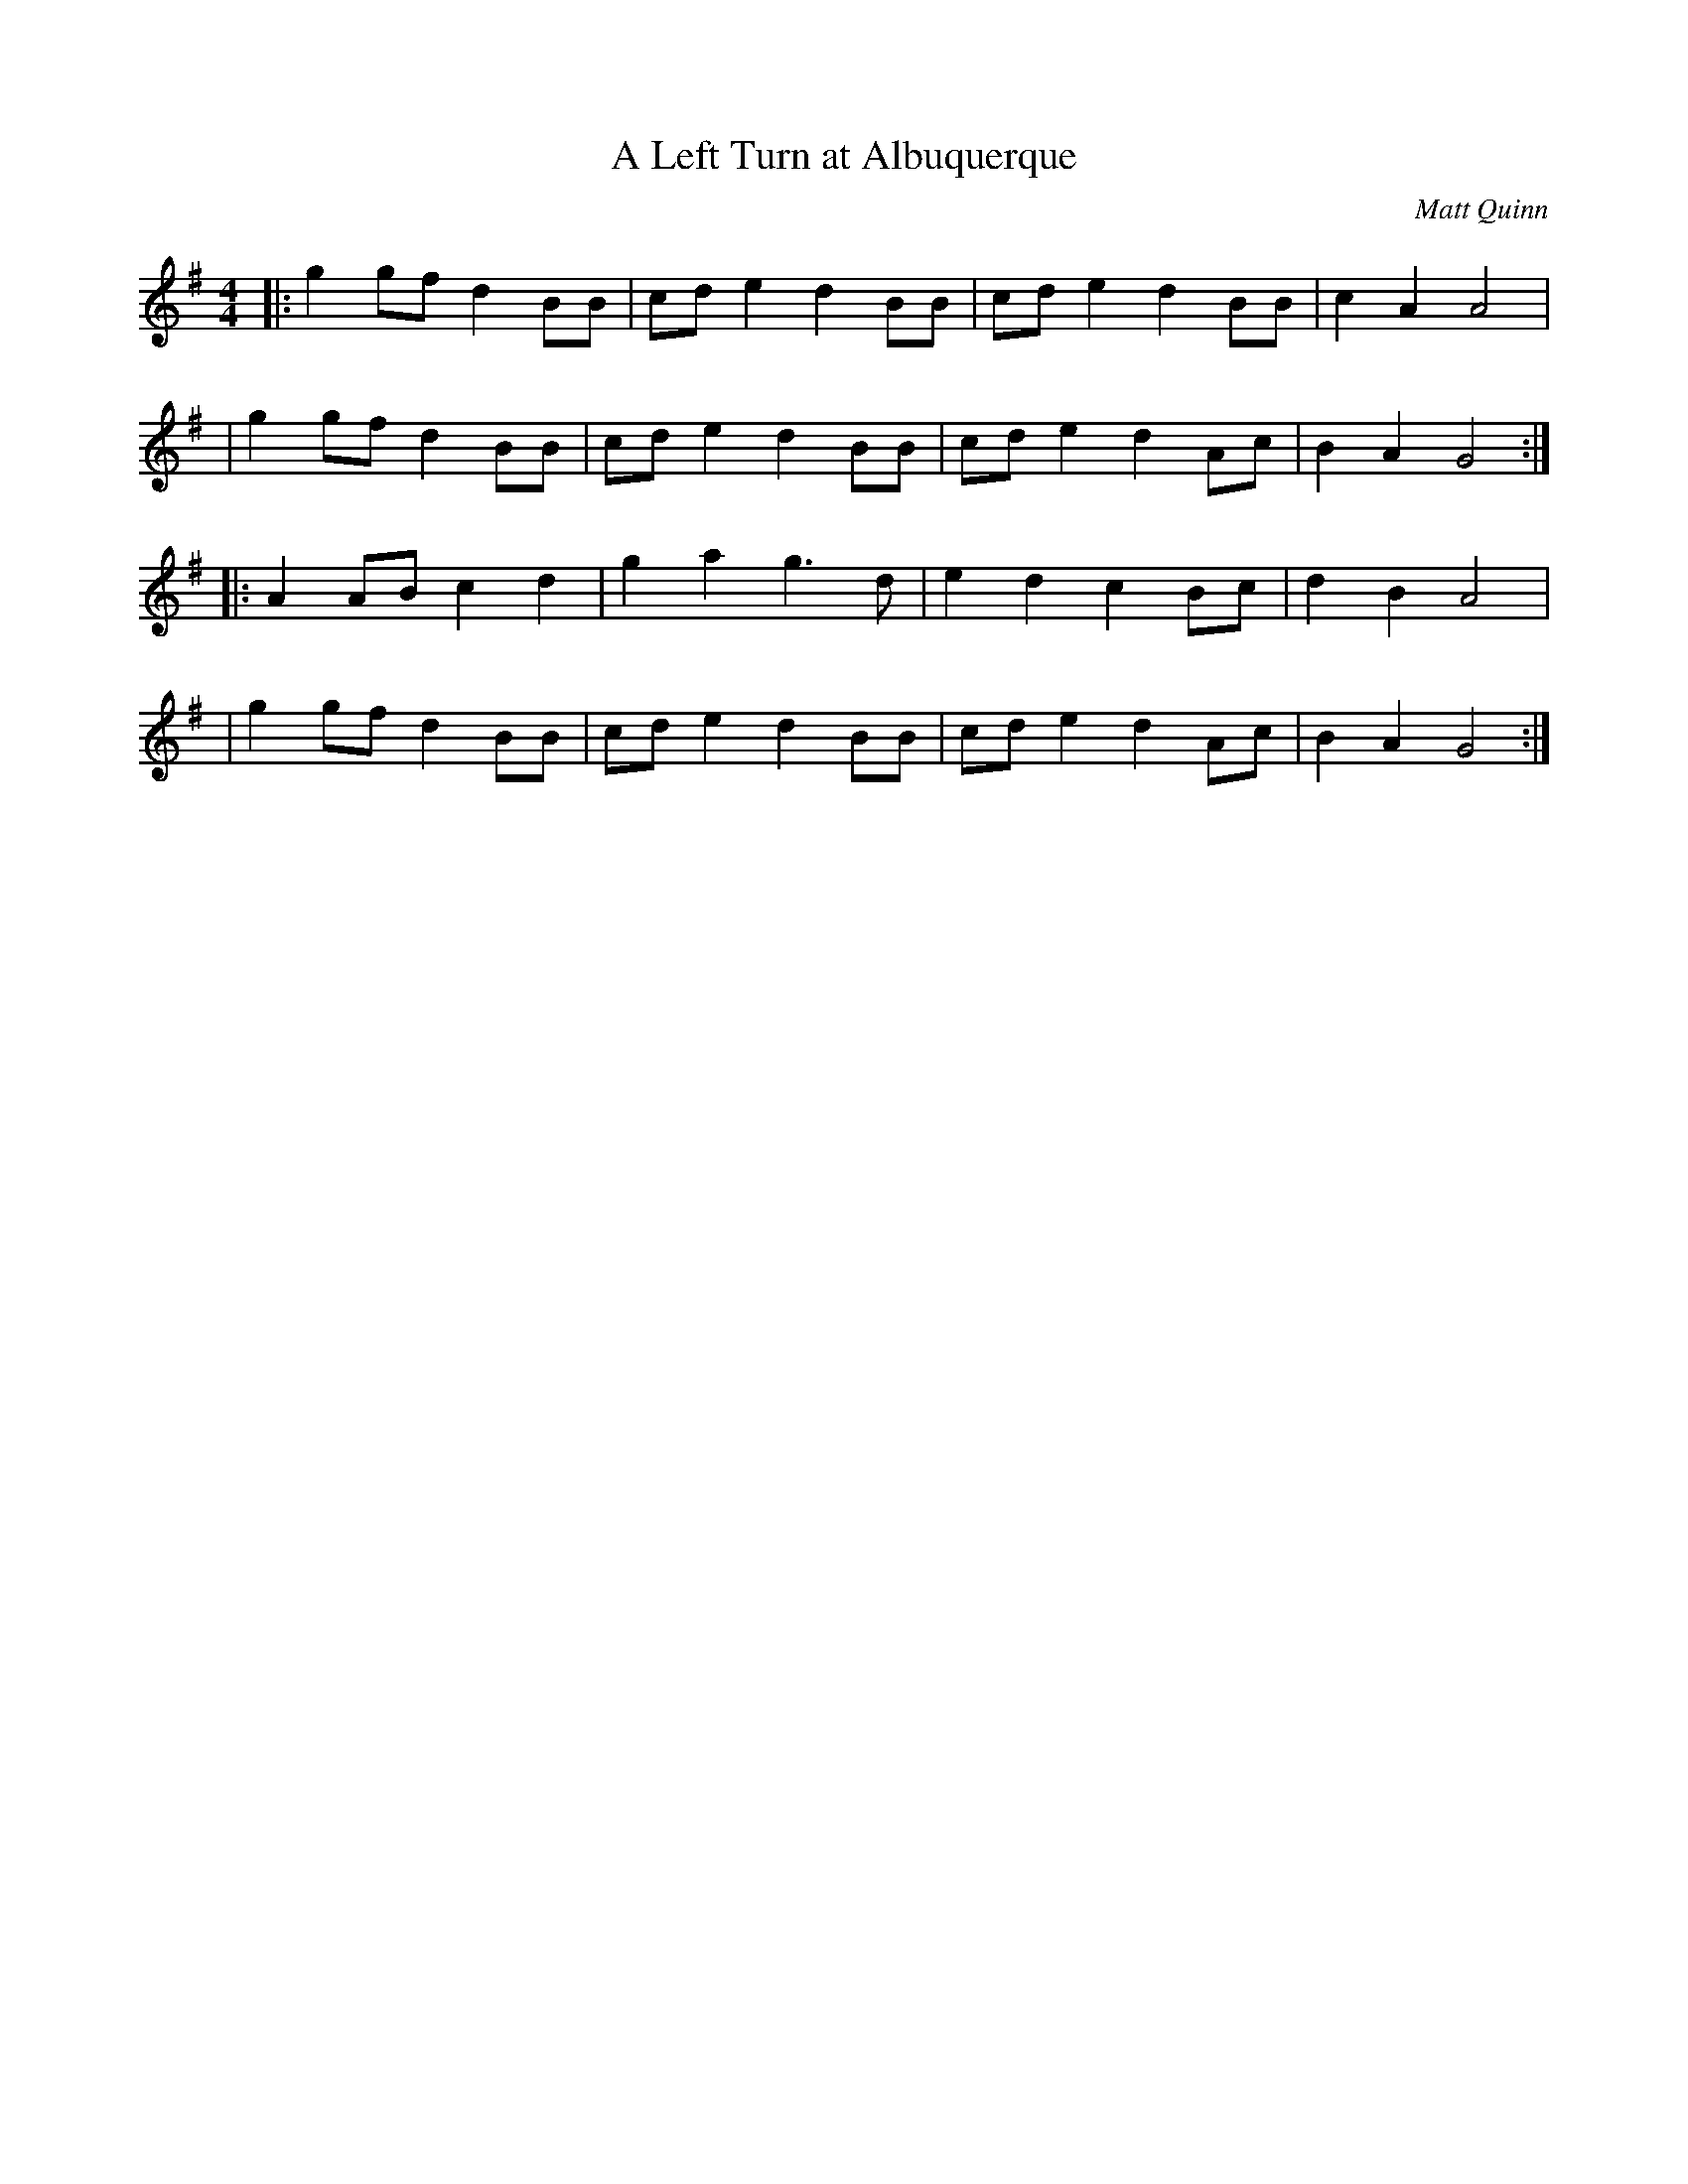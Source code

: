 X:4 
T:A Left Turn at Albuquerque 
C:Matt Quinn 
F:http://lesters-tune-a-day.blogspot.co.uk/2013/08/tune-364-left-turn-at-albuquerque.html
L:1/8 
M:4/4 
K:G 
|: g2 gf d2 BB | cd e2 d2 BB | cd e2 d2 BB | c2 A2 A4 | 
|  g2 gf d2 BB | cd e2 d2 BB | cd e2 d2 Ac | B2 A2 G4 :| 
|: A2 AB c2 d2 | g2 a2 g3  d | e2 d2 c2 Bc | d2 B2 A4 | 
|  g2 gf d2 BB | cd e2 d2 BB | cd e2 d2 Ac | B2 A2 G4 :| 
